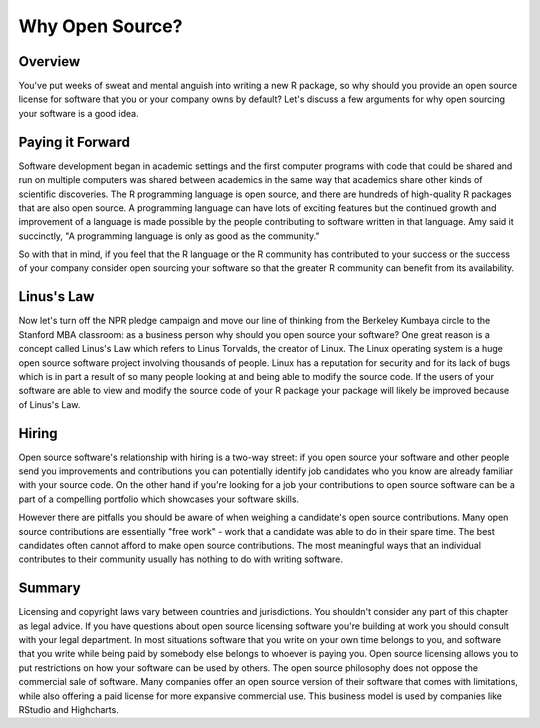 ================
Why Open Source?
================


Overview
********

You've put weeks of sweat and mental anguish into writing a new R package, so why should you provide an open source license for software that you or your company owns by default? Let's discuss a few arguments for why open sourcing your software is a good idea.

Paying it Forward
*****************

Software development began in academic settings and the first computer programs with code that could be shared and run on multiple computers was shared between academics in the same way that academics share other kinds of scientific discoveries. The R programming language is open source, and there are hundreds of high-quality R packages that are also open source. A programming language can have lots of exciting features but the continued growth and improvement of a language is made possible by the people contributing to software written in that language. Amy said it succinctly, "A programming language is only as good as the community."

.. image:: https://d3c33hcgiwev3.cloudfront.net/imageAssetProxy.v1/iZembaK7Eea-GA5F7iqoug_6505926391f0478ff2c69c8933d8da86_Screen-Shot-2016-11-04-at-2.16.52-PM.png?expiry=1506729600000&hmac=-tHvA_dfQ8zqehHX3jviX34acXoPjauy5CuxWM5MBk0

So with that in mind, if you feel that the R language or the R community has contributed to your success or the success of your company consider open sourcing your software so that the greater R community can benefit from its availability.

Linus's Law
***********

Now let's turn off the NPR pledge campaign and move our line of thinking from the Berkeley Kumbaya circle to the Stanford MBA classroom: as a business person why should you open source your software? One great reason is a concept called Linus's Law which refers to Linus Torvalds, the creator of Linux. The Linux operating system is a huge open source software project involving thousands of people. Linux has a reputation for security and for its lack of bugs which is in part a result of so many people looking at and being able to modify the source code. If the users of your software are able to view and modify the source code of your R package your package will likely be improved because of Linus's Law.

Hiring
******

Open source software's relationship with hiring is a two-way street: if you open source your software and other people send you improvements and contributions you can potentially identify job candidates who you know are already familiar with your source code. On the other hand if you're looking for a job your contributions to open source software can be a part of a compelling portfolio which showcases your software skills.

However there are pitfalls you should be aware of when weighing a candidate's open source contributions. Many open source contributions are essentially "free work" - work that a candidate was able to do in their spare time. The best candidates often cannot afford to make open source contributions. The most meaningful ways that an individual contributes to their community usually has nothing to do with writing software.

Summary
*******

Licensing and copyright laws vary between countries and jurisdictions. You shouldn't consider any part of this chapter as legal advice. If you have questions about open source licensing software you're building at work you should consult with your legal department. In most situations software that you write on your own time belongs to you, and software that you write while being paid by somebody else belongs to whoever is paying you. Open source licensing allows you to put restrictions on how your software can be used by others. The open source philosophy does not oppose the commercial sale of software. Many companies offer an open source version of their software that comes with limitations, while also offering a paid license for more expansive commercial use. This business model is used by companies like RStudio and Highcharts.
